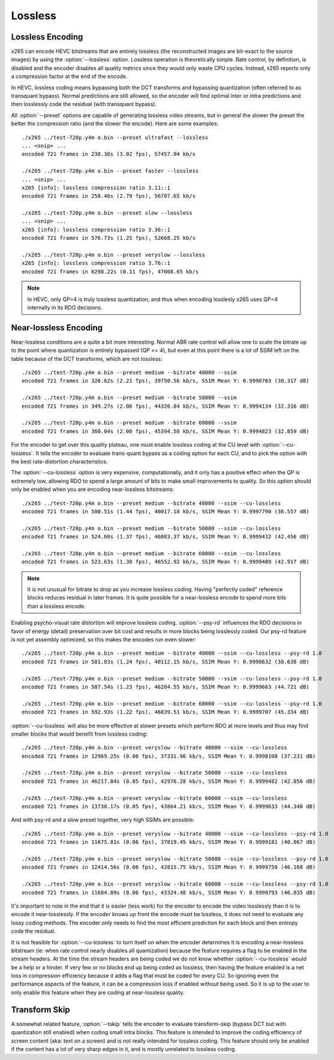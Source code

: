 Lossless
--------

Lossless Encoding
=================

x265 can encode HEVC bitstreams that are entirely lossless (the
reconstructed images are bit-exact to the source images) by using the
:option:`--lossless` option.  Lossless operation is theoretically
simple. Rate control, by definition, is disabled and the encoder
disables all quality metrics since they would only waste CPU cycles.
Instead, x265 reports only a compression factor at the end of the
encode.

In HEVC, lossless coding means bypassing both the DCT transforms and
bypassing quantization (often referred to as transquant bypass).  Normal
predictions are still allowed, so the encoder will find optimal inter or
intra predictions and then losslessly code the residual (with transquant
bypass).

All :option:`--preset` options are capable of generating lossless video
streams, but in general the slower the preset the better the compression
ratio (and the slower the encode). Here are some examples::

	./x265 ../test-720p.y4m o.bin --preset ultrafast --lossless
	... <snip> ...
	encoded 721 frames in 238.38s (3.02 fps), 57457.94 kb/s

	./x265 ../test-720p.y4m o.bin --preset faster --lossless
	... <snip> ...
	x265 [info]: lossless compression ratio 3.11::1
	encoded 721 frames in 258.46s (2.79 fps), 56787.65 kb/s

	./x265 ../test-720p.y4m o.bin --preset slow --lossless
	... <snip> ...
	x265 [info]: lossless compression ratio 3.36::1
	encoded 721 frames in 576.73s (1.25 fps), 52668.25 kb/s

	./x265 ../test-720p.y4m o.bin --preset veryslow --lossless
	x265 [info]: lossless compression ratio 3.76::1
	encoded 721 frames in 6298.22s (0.11 fps), 47008.65 kb/s
 
.. Note::
	In HEVC, only QP=4 is truly lossless quantization, and thus when
	encoding losslesly x265 uses QP=4 internally in its RDO decisions.

Near-lossless Encoding
======================

Near-lossless conditions are a quite a bit more interesting.  Normal ABR
rate control will allow one to scale the bitrate up to the point where 
quantization is entirely bypassed (QP <= 4), but even at this point
there is a lot of SSIM left on the table because of the DCT transforms,
which are not lossless::

	./x265 ../test-720p.y4m o.bin --preset medium --bitrate 40000 --ssim
	encoded 721 frames in 326.62s (2.21 fps), 39750.56 kb/s, SSIM Mean Y: 0.9990703 (30.317 dB)
	
	./x265 ../test-720p.y4m o.bin --preset medium --bitrate 50000 --ssim
	encoded 721 frames in 349.27s (2.06 fps), 44326.84 kb/s, SSIM Mean Y: 0.9994134 (32.316 dB)
	
	./x265 ../test-720p.y4m o.bin --preset medium --bitrate 60000 --ssim
	encoded 721 frames in 360.04s (2.00 fps), 45394.50 kb/s, SSIM Mean Y: 0.9994823 (32.859 dB)

For the encoder to get over this quality plateau, one must enable
lossless coding at the CU level with :option:`--cu-lossless`.  It tells
the encoder to evaluate trans-quant bypass as a coding option for each
CU, and to pick the option with the best rate-distortion
characteristics.

The :option:`--cu-lossless` option is very expensive, computationally,
and it only has a positive effect when the QP is extremely low, allowing
RDO to spend a large amount of bits to make small improvements to
quality.  So this option should only be enabled when you are encoding
near-lossless bitstreams::

	./x265 ../test-720p.y4m o.bin --preset medium --bitrate 40000 --ssim --cu-lossless
	encoded 721 frames in 500.51s (1.44 fps), 40017.10 kb/s, SSIM Mean Y: 0.9997790 (36.557 dB)
	
	./x265 ../test-720p.y4m o.bin --preset medium --bitrate 50000 --ssim --cu-lossless
	encoded 721 frames in 524.60s (1.37 fps), 46083.37 kb/s, SSIM Mean Y: 0.9999432 (42.456 dB)
	
	./x265 ../test-720p.y4m o.bin --preset medium --bitrate 60000 --ssim --cu-lossless
	encoded 721 frames in 523.63s (1.38 fps), 46552.92 kb/s, SSIM Mean Y: 0.9999489 (42.917 dB)

.. Note::
	It is not unusual for bitrate to drop as you increase lossless coding.
	Having "perfectly coded" reference blocks reduces residual in later
	frames. It is quite possible for a near-lossless encode to spend
	more bits than a lossless encode.

Enabling psycho-visual rate distortion will improve lossless coding.
:option:`--psy-rd` influences the RDO decisions in favor of energy
(detail) preservation over bit cost and results in more blocks being
losslessly coded.  Our psy-rd feature is not yet assembly optimized, so
this makes the encodes run even slower::

	./x265 ../test-720p.y4m o.bin --preset medium --bitrate 40000 --ssim --cu-lossless --psy-rd 1.0
	encoded 721 frames in 581.83s (1.24 fps), 40112.15 kb/s, SSIM Mean Y: 0.9998632 (38.638 dB)
	
	./x265 ../test-720p.y4m o.bin --preset medium --bitrate 50000 --ssim --cu-lossless --psy-rd 1.0
	encoded 721 frames in 587.54s (1.23 fps), 46284.55 kb/s, SSIM Mean Y: 0.9999663 (44.721 dB)
	
	./x265 ../test-720p.y4m o.bin --preset medium --bitrate 60000 --ssim --cu-lossless --psy-rd 1.0
	encoded 721 frames in 592.93s (1.22 fps), 46839.51 kb/s, SSIM Mean Y: 0.9999707 (45.334 dB)

:option:`--cu-lossless` will also be more effective at slower
presets which perform RDO at more levels and thus may find smaller
blocks that would benefit from lossless coding::

	./x265 ../test-720p.y4m o.bin --preset veryslow --bitrate 40000 --ssim --cu-lossless
	encoded 721 frames in 12969.25s (0.06 fps), 37331.96 kb/s, SSIM Mean Y: 0.9998108 (37.231 dB)
	
	./x265 ../test-720p.y4m o.bin --preset veryslow --bitrate 50000 --ssim --cu-lossless
	encoded 721 frames in 46217.84s (0.05 fps), 42976.28 kb/s, SSIM Mean Y: 0.9999482 (42.856 dB)
	
	./x265 ../test-720p.y4m o.bin --preset veryslow --bitrate 60000 --ssim --cu-lossless
	encoded 721 frames in 13738.17s (0.05 fps), 43864.21 kb/s, SSIM Mean Y: 0.9999633 (44.348 dB)
	
And with psy-rd and a slow preset together, very high SSIMs are
possible::

	./x265 ../test-720p.y4m o.bin --preset veryslow --bitrate 40000 --ssim --cu-lossless --psy-rd 1.0
	encoded 721 frames in 11675.81s (0.06 fps), 37819.45 kb/s, SSIM Mean Y: 0.9999181 (40.867 dB)
	    
	./x265 ../test-720p.y4m o.bin --preset veryslow --bitrate 50000 --ssim --cu-lossless --psy-rd 1.0
	encoded 721 frames in 12414.56s (0.06 fps), 42815.75 kb/s, SSIM Mean Y: 0.9999758 (46.168 dB)
	
	./x265 ../test-720p.y4m o.bin --preset veryslow --bitrate 60000 --ssim --cu-lossless --psy-rd 1.0
	encoded 721 frames in 11684.89s (0.06 fps), 43324.48 kb/s, SSIM Mean Y: 0.9999793 (46.835 dB)


It's important to note in the end that it is easier (less work) for the
encoder to encode the video losslessly than it is to encode it
near-losslessly. If the encoder knows up front the encode must be
lossless, it does not need to evaluate any lossy coding methods. The
encoder only needs to find the most efficient prediction for each block
and then entropy code the residual.

It is not feasible for :option:`--cu-lossless` to turn itself on when
the encoder determines it is encoding a near-lossless bitstream (ie:
when rate control nearly disables all quantization) because the feature
requires a flag to be enabled in the stream headers. At the time the
stream headers are being coded we do not know whether
:option:`--cu-lossless` would be a help or a hinder.  If very few or no
blocks end up being coded as lossless, then having the feature enabled
is a net loss in compression efficiency because it adds a flag that must
be coded for every CU. So ignoring even the performance aspects of the
feature, it can be a compression loss if enabled without being used. So
it is up to the user to only enable this feature when they are coding at
near-lossless quality.

Transform Skip
==============

A somewhat related feature, :option:`--tskip` tells the encoder to
evaluate transform-skip (bypass DCT but with quantization still enabled)
when coding small intra blocks. This feature is intended to improve the
coding efficiency of screen content (aka: text on a screen) and is not
really intended for lossless coding.  This feature should only be
enabled if the content has a lot of very sharp edges in it, and is
mostly unrelated to lossless coding.
